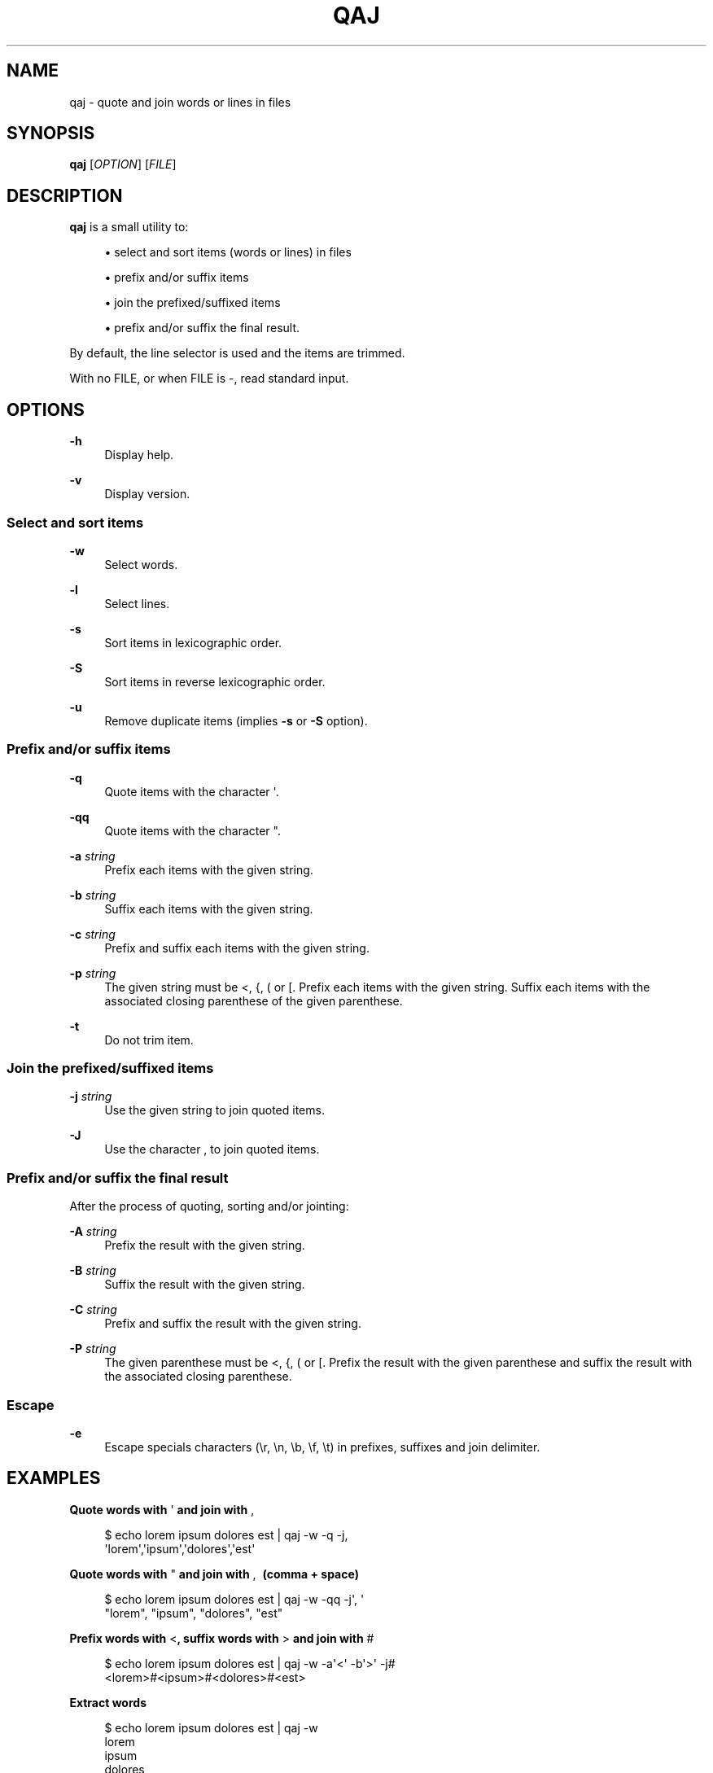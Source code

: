 '\" t
.\"     Title: qaj
.\"    Author: [see the "AUTHORS" section]
.\" Generator: Asciidoctor 1.5.5
.\"      Date: 2023-04-21
.\"    Manual: User commands
.\"    Source: quote-and-join 0.0.43
.\"  Language: English
.\"
.TH "QAJ" "1" "2023-04-21" "quote\-and\-join 0.0.43" "User commands"
.ie \n(.g .ds Aq \(aq
.el       .ds Aq '
.ss \n[.ss] 0
.nh
.ad l
.de URL
\\$2 \(laURL: \\$1 \(ra\\$3
..
.if \n[.g] .mso www.tmac
.LINKSTYLE blue R < >
.SH "NAME"
qaj \- quote and join words or lines in files
.SH "SYNOPSIS"
.sp
\fBqaj\fP [\fIOPTION\fP] [\fIFILE\fP]
.SH "DESCRIPTION"
.sp
\fBqaj\fP is a small utility to:
.sp
.RS 4
.ie n \{\
\h'-04'\(bu\h'+03'\c
.\}
.el \{\
.sp -1
.IP \(bu 2.3
.\}
select and sort items (words or lines) in files
.RE
.sp
.RS 4
.ie n \{\
\h'-04'\(bu\h'+03'\c
.\}
.el \{\
.sp -1
.IP \(bu 2.3
.\}
prefix and/or suffix items
.RE
.sp
.RS 4
.ie n \{\
\h'-04'\(bu\h'+03'\c
.\}
.el \{\
.sp -1
.IP \(bu 2.3
.\}
join the prefixed/suffixed items
.RE
.sp
.RS 4
.ie n \{\
\h'-04'\(bu\h'+03'\c
.\}
.el \{\
.sp -1
.IP \(bu 2.3
.\}
prefix and/or suffix the final result.
.RE
.sp
By default, the line selector is used and the items are trimmed.
.sp
With no FILE, or when FILE is \f[CR]\-\fP, read standard input.
.SH "OPTIONS"
.sp
\fB\-h\fP
.RS 4
Display help.
.RE
.sp
\fB\-v\fP
.RS 4
Display version.
.RE
.SS "Select and sort items"
.sp
\fB\-w\fP
.RS 4
Select words.
.RE
.sp
\fB\-l\fP
.RS 4
Select lines.
.RE
.sp
\fB\-s\fP
.RS 4
Sort items in lexicographic order.
.RE
.sp
\fB\-S\fP
.RS 4
Sort items in reverse lexicographic order.
.RE
.sp
\fB\-u\fP
.RS 4
Remove duplicate items (implies \fB\-s\fP or \fB\-S\fP option).
.RE
.SS "Prefix and/or suffix items"
.sp
\fB\-q\fP
.RS 4
Quote items with the character \f[CR]\(aq\fP.
.RE
.sp
\fB\-qq\fP
.RS 4
Quote items with the character \f[CR]"\fP.
.RE
.sp
\fB\-a\fP \fIstring\fP
.RS 4
Prefix each items with the given string.
.RE
.sp
\fB\-b\fP \fIstring\fP
.RS 4
Suffix each items with the given string.
.RE
.sp
\fB\-c\fP \fIstring\fP
.RS 4
Prefix and suffix each items with the given string.
.RE
.sp
\fB\-p\fP \fIstring\fP
.RS 4
The given string must be \f[CR]<\fP, \f[CR]{\fP, \f[CR](\fP or \f[CR][\fP. Prefix each items with the given string. Suffix each items with the associated
closing parenthese of the given parenthese.
.RE
.sp
\fB\-t\fP
.RS 4
Do not trim item.
.RE
.SS "Join the prefixed/suffixed items"
.sp
\fB\-j\fP \fIstring\fP
.RS 4
Use the given string to join quoted items.
.RE
.sp
\fB\-J\fP
.RS 4
Use the character \f[CR],\fP to join quoted items.
.RE
.SS "Prefix and/or suffix the final result"
.sp
After the process of quoting, sorting and/or jointing:
.sp
\fB\-A\fP \fIstring\fP
.RS 4
Prefix the result with the given string.
.RE
.sp
\fB\-B\fP \fIstring\fP
.RS 4
Suffix the result with the given string.
.RE
.sp
\fB\-C\fP \fIstring\fP
.RS 4
Prefix and suffix the result with the given string.
.RE
.sp
\fB\-P\fP \fIstring\fP
.RS 4
The given parenthese must be \f[CR]<\fP, \f[CR]{\fP, \f[CR](\fP or \f[CR][\fP. Prefix the result with the given parenthese and suffix the result with
the associated closing parenthese.
.RE
.SS "Escape"
.sp
\fB\-e\fP
.RS 4
Escape specials characters (\f[CR]\(rsr\fP, \f[CR]\(rsn\fP, \f[CR]\(rsb\fP, \f[CR]\(rsf\fP, \f[CR]\(rst\fP) in prefixes, suffixes and join delimiter.
.RE
.SH "EXAMPLES"
.sp
.B Quote words with \f[CR]\(aq\fP and join with \f[CR],\fP
.br
.sp
.if n \{\
.RS 4
.\}
.nf
$ echo lorem ipsum dolores est | qaj \-w \-q \-j,
\(aqlorem\(aq,\(aqipsum\(aq,\(aqdolores\(aq,\(aqest\(aq
.fi
.if n \{\
.RE
.\}
.sp
.B Quote words with \f[CR]"\fP and join with \f[CR],\~\fP (comma + space)
.br
.sp
.if n \{\
.RS 4
.\}
.nf
$ echo lorem ipsum dolores est | qaj \-w \-qq \-j\(aq, \(aq
"lorem", "ipsum", "dolores", "est"
.fi
.if n \{\
.RE
.\}
.sp
.B Prefix words with \f[CR]<\fP, suffix words with \f[CR]>\fP and join with \f[CR]#\fP
.br
.sp
.if n \{\
.RS 4
.\}
.nf
$ echo lorem ipsum dolores est | qaj \-w \-a\(aq<\(aq \-b\(aq>\(aq \-j#
<lorem>#<ipsum>#<dolores>#<est>
.fi
.if n \{\
.RE
.\}
.sp
.B Extract words
.br
.sp
.if n \{\
.RS 4
.\}
.nf
$ echo lorem ipsum dolores est | qaj \-w
lorem
ipsum
dolores
est
.fi
.if n \{\
.RE
.\}
.sp
.B Prefix words with \f[CR]<\fP, suffix words with the associated parenthese \f[CR]>\fP and join with \f[CR]#\fP
.br
.sp
.if n \{\
.RS 4
.\}
.nf
$ echo lorem ipsum dolores est | qaj \-w \-p\(aq<\(aq \-j#
<lorem>#<ipsum>#<dolores>#<est>
.fi
.if n \{\
.RE
.\}
.sp
.B Quote lines with \f[CR]"\fP and join with \f[CR],\fP. Lines are trimmed.
.br
.sp
.if n \{\
.RS 4
.\}
.nf
$ printf "lorem\(rsnipsum\(rsn dolores\(rsn\(rsnest" | qaj \-qq \-j,
"lorem","ipsum","dolores","est"
.fi
.if n \{\
.RE
.\}
.sp
.B Quote lines with \f[CR]"\fP and join with \f[CR],\fP. Lines are not trimmed.
.br
.sp
.if n \{\
.RS 4
.\}
.nf
$ printf "lorem\(rsnipsum\(rsn dolores\(rsn\(rsnest" | qaj \-qq \-J \-t
"lorem", "ipsum", " dolores", "est"
.fi
.if n \{\
.RE
.\}
.sp
.B Quote lines with \f[CR]"\fP and join with \f[CR],\fP. Lines are trimmed. Add a prefix and suffix on the final result.
.br
.sp
.if n \{\
.RS 4
.\}
.nf
$ printf "lorem\(rsnipsum\(rsn dolores\(rsn\(rsnest" | qaj \-qq \-j, \-A \(aqFinal result: \(aq \-B \(aq.\(aq
Final result: "lorem","ipsum","dolores","est".
.fi
.if n \{\
.RE
.\}
.SH "AUTHOR"
.sp
Written by Jean\-François Giraud.
.SH "COPYRIGHT"
.sp
Copyright \(co 2020 Jean\-François Giraud.  License GPLv3+: GNU GPL version 3 or later \c
.URL "http://gnu.org/licenses/gpl.html" "" "."
This is free software: you are free to change and redistribute it.  There is NO WARRANTY, to the extent permitted by law.